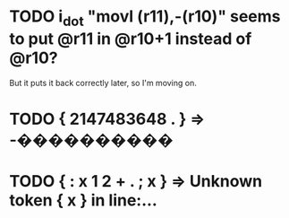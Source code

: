 * TODO i_dot "movl (r11),-(r10)" seems to put @r11 in @r10+1 instead of @r10?
  But it puts it back correctly later, so I'm moving on.
* TODO { 2147483648 . } => -����������
* TODO { : x   1 2 + . ; x } => Unknown token { x } in line:…
